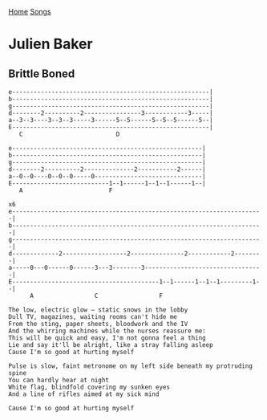 [[../index.org][Home]]
[[./index.org][Songs]]

* Julien Baker
** Brittle Boned
#+BEGIN_SRC fundamental
  e-------------------------------------------------------|
  b-------------------------------------------------------|
  g-------------------------------------------------------|
  d--------2----------2----------------3------------3-----|
  a--3--3----3--3--3-----3------5--5------5--5--5------5--|
  E-------------------------------------------------------|
     C                          D

  e-----------------------------------------------------|
  b-----------------------------------------------------|
  g-----------------------------------------------------|
  d--------2----------2--------------2-----------2------|
  a--0--0----0--0--0-----0------------------------------|
  E---------------------------1--1------1--1--1------1--|
     A                        F

  x6
  e----------------------------------------------------------------------|
  b----------------------------------------------------------------------|
  g----------------------------------------------------------------------|
  d-------------2------------------2---------------2------------2--------|
  a-----0---0------0------3---3--------3---------------------------------|
  E-----------------------------------------1--1------1--1--1---------1--|
        A                 C                 F

  The low, electric glow – static snows in the lobby
  Dull TV, magazines, waiting rooms can't hide me
  From the sting, paper sheets, bloodwork and the IV
  And the whirring machines while the nurses reassure me:
  This will be quick and easy, I'm not gonna feel a thing
  Lie and say it'll be alright, like a stray falling asleep
  Cause I'm so good at hurting myself

  Pulse is slow, faint metronome on my left side beneath my protruding spine
  You can hardly hear at night
  White flag, blindfold covering my sunken eyes
  And a line of rifles aimed at my sick mind

  Cause I'm so good at hurting myself
#+END_SRC
